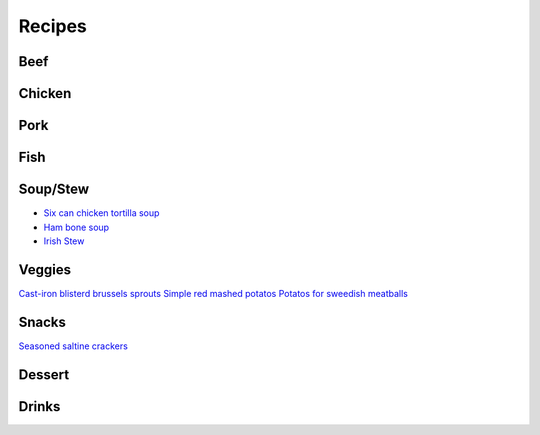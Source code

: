 =======
Recipes
=======

Beef
====

Chicken
=======

Pork
====

Fish
====

Soup/Stew
=========
- `Six can chicken tortilla soup <./rst/six_can_chicken_tortilla_soup/>`_
- `Ham bone soup <./rst/ham_bone_soup.rst/>`_
- `Irish Stew <./rst/irish_stew.rst/>`_

Veggies
=======
`Cast-iron blisterd brussels sprouts <./rst/cast-iron_blisterd_brussels_sprouts/>`_
`Simple red mashed potatos <./rst/simple_red_mashed_potatos.rst/>`_
`Potatos for sweedish meatballs <./rst/potatos_for_sweedish_meatballs.rst/>`_

Snacks
======
`Seasoned saltine crackers <./rst/seasoned_saltine_crackers.rst/>`_

Dessert
=======

Drinks
======


